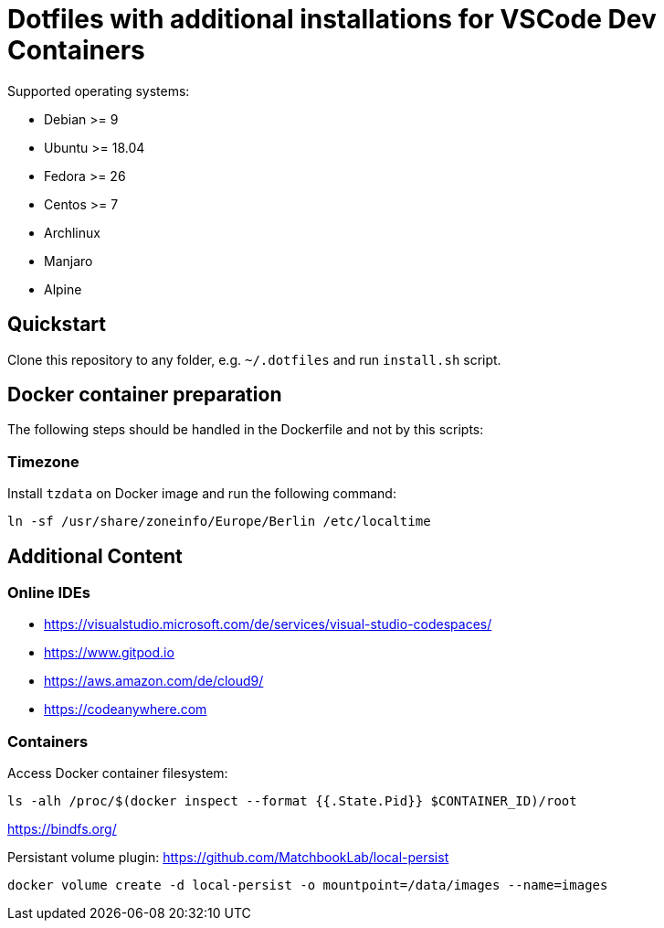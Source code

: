 = Dotfiles with additional installations for VSCode Dev Containers

Supported operating systems:

* Debian >= 9
* Ubuntu >= 18.04
* Fedora >= 26
* Centos >= 7
* Archlinux
* Manjaro
* Alpine

== Quickstart

Clone this repository to any folder, e.g. `~/.dotfiles` and run `install.sh` script.

== Docker container preparation

The following steps should be handled in the Dockerfile and not by this scripts:

=== Timezone

Install `tzdata` on Docker image and run the following command:

----
ln -sf /usr/share/zoneinfo/Europe/Berlin /etc/localtime
----

== Additional Content

=== Online IDEs

* https://visualstudio.microsoft.com/de/services/visual-studio-codespaces/
* https://www.gitpod.io
* https://aws.amazon.com/de/cloud9/
* https://codeanywhere.com

=== Containers

Access Docker container filesystem:

----
ls -alh /proc/$(docker inspect --format {{.State.Pid}} $CONTAINER_ID)/root
----
https://bindfs.org/

Persistant volume plugin: https://github.com/MatchbookLab/local-persist

----
docker volume create -d local-persist -o mountpoint=/data/images --name=images
----